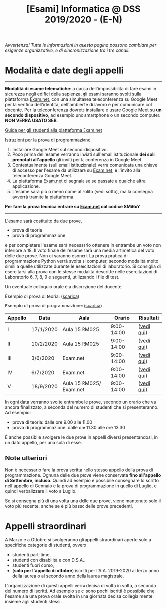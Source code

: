 #+TITLE: [Esami] Informatica @ DSS 2019/2020 - (E-N)

/Avvertenza! Tutte le informazioni  in questa pagina possono cambiare
per esigenze organizzative, e di sincronizzazione tra i tre canali./

* Modalità e date degli appelli 

#+begin_export html
<hr />
#+end_export

  *Modalità di esame telematiche*:  a causa dell'impossibilita di fare
  esami in sicurezza  negli edifici della sapienza,  gli esami saranno
  svolti sulla piattaforma [[https://exam.net][Exam.net]], con una simultanea teleconferenza
  su  Google  Meet per  la  verifica  dell'identità, dell'ambiente  di
  lavoro e per  comunicare col docente. Per la teleconferenza dovrete
  installare  e usare  Google  Meet su  *un  secondo dispositivo*,  ad
  esempio uno smartphone o un secondo computer. *NON VERRÀ USATO SEB*.

  [[https://www.uniroma1.it/it/documento/procedura-straordinaria-conseguente-allemergenza-sanitaria-covid-19-lo-svolgimento-degli][Guida per gli studenti alla piattaforma Exam.net]]

  [[file:docs/examnet-istruzioni-appello3.pdf][Istruzioni per la prova di programmazione]]

  1. Installare Google Meet sul secondi dispositivo.
  2. Poco  prima dell'esame verranno inviati  sull'email istituzionale
     *dei soli prenotati all'appello* gli  inviti per la conferenza in
     Google Meet.
  3. Contestualmente  (sull'email  istituzionale)  verrà
   comunicata una  chiave di  accesso per  l'esame da  utilizzare su
   [[https://exam.net][Exam.net]], e l'invito alla teleconferenza Google Meet. 
  4. La piattaforma [[https://exam.net][Exam.net]] ci segnala  se se passate a qualche altra
     applicazione.
  5. L'esame sarà  più o  meno  come al  solito (vedi  sotto), ma  la
    consegna avverrà tramite la piattaforma.

  *Per fare la prova tecnica entrare su [[https://exam.net][Exam.net]] col codice SMi6oY*

#+begin_export html
<hr />
#+end_export

  L'esame sarà costituito da due prove, 

  - prova di teoria 
  - prova di programmazione

  e per  completare l'esame  sarà necessario  ottenere in  entrambe un
  voto non  inferiore a 18. Il  voto finale dell'esame sarà  una media
  artimetica  del  voto  delle  due prove.  Non  ci  saranno  esoneri.
  La prova pratica di programmazione  Python verrà svolta al computer,
  secondo  modalità  molto  simili  a  quelle  utilizzate  durante  le
  esercitazioni di laboratorio. Si consiglia di esercitarsi alla prova
  con le stesse modalità  descritte nelle esercitazioni di Laboratorio
  6, 7, 8, 9 e seguenti, utilizzando i file di test.

  Un eventuale colloquio orale è a discrezione del docente.

  Esempio di prova di teoria: ([[file:docs/esempio_prova_teoria.pdf][scarica]])

  Esempio di prova di programmazione: ([[file:docs/esempio_prova_programmazione.zip][scarica]])

  #+BEGIN_CENTER
  |---------+-----------+-------------------------+------------+------------|
  | Appello | Data      | Aula                    |     Orario | Risultati  |
  |---------+-----------+-------------------------+------------+------------|
  | I       | 17/1/2020 | Aula 15 RM025           | 9:00-14:00 | ([[file:docs/risultati-2020.01.17.pdf][vedi qui]]) |
  | II      | 10/2/2020 | Aula 15 RM025           | 9:00-14:00 | ([[file:docs/risultati-2020.02.10.pdf][vedi qui]]) |
  | III     | 3/6/2020  | Exam.net                | 9:00-14:00 | ([[file:docs/risultati-2020.06.03.pdf][vedi qui]]) |
  | IV      | 6/7/2020  | Exam.net                | 9:00-14:00 | ([[file:docs/risultati-2020.07.06.pdf][vedi qui]]) |
  | V       | 18/9/2020 | Aula 15 RM025/ Exam.net | 9:00-14:00 | ([[file:docs/risultati-2020.09.18.pdf][vedi qui]]) |
  |---------+-----------+-------------------------+------------+------------|
  #+END_CENTER
  
  In ogni  data verranno svolte  entrambe le prove, secondo  un orario
  che va ancora  finalizzato, a seconda del numero di  studenti che si
  presenteranno. Ad esempio:

  - prova di teoria: dalle ore 9.00 alle 11.00
  - prova di programmazione: dalle ore 11.30 alle ore 13.30

  È  anche  possibile  svolgere  le   due  prove  in  appelli  diversi
  presentandosi, in un dato appello, per una sola di esse.

** Note  ulteriori

   Non è necessario  fare la prova scritta nello  stesso appello della
   prova di  programmazione. Ognuna  delle due prove  viene conservata
   *fino  all'appello  di  Settembre,   incluso*.  Quindi  ad  esempio
   è  possibile consegnare  lo scritto  nell'appello di  Gennaio e  la
   prova di programmazione in quello  di Luglio, e quindi verbalizzare
   il voto a Luglio.

   Se  si  consegna più  di  una  volta  una  delle due  prove,  viene
   mantenuto solo  il voto  più recente,  anche se  è più  basso delle
   prove precedenti.

* Appelli straordinari

  A Marzo e  a Ottobre si svolgeranno gli  appelli straordinari aperte
  solo a specifiche categorie di studenti, ovvero

  - studenti part-time,
  - studenti con disabilità e con D.S.A.,
  - studenti fuori corso, 
  - (*solo per l'appello di ottobre*) iscritti per l'A.A. 2019-2020 al
    terzo anno della laurea o al secondo anno della laurea magistrale.

  L'organizzazione di questi  appelli verrà decisa di  volta in volta,
  a  seconda del  numero  di iscritti.  Ad esempio  se  ci sono  pochi
  iscritti è possibile  che l'esame sia una prova orale  svolta in una
  giornata decisa collegialmente insieme agli studenti stessi.

